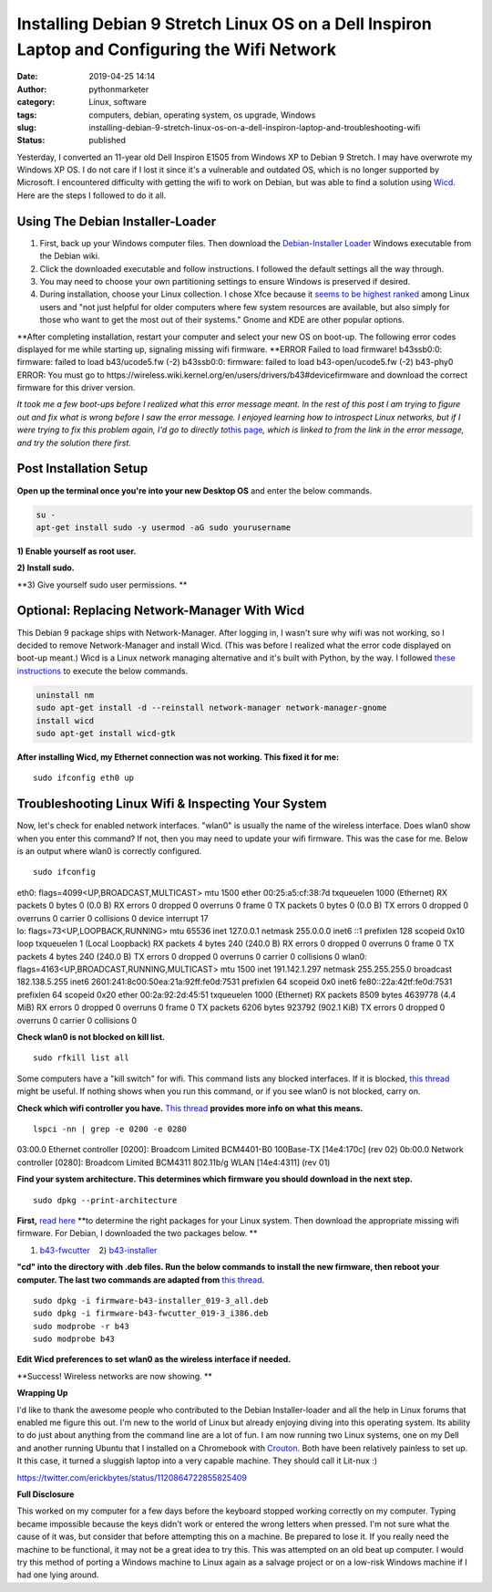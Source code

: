 Installing Debian 9 Stretch Linux OS on a Dell Inspiron Laptop and Configuring the Wifi Network
###############################################################################################
:date: 2019-04-25 14:14
:author: pythonmarketer
:category: Linux, software
:tags: computers, debian, operating system, os upgrade, Windows
:slug: installing-debian-9-stretch-linux-os-on-a-dell-inspiron-laptop-and-troubleshooting-wifi
:status: published

Yesterday, I converted an 11-year old Dell Inspiron E1505 from Windows XP to Debian 9 Stretch. I may have overwrote my Windows XP OS. I do not care if I lost it since it's a vulnerable and outdated OS, which is no longer supported by Microsoft. I encountered difficulty with getting the wifi to work on Debian, but was able to find a solution using `Wicd <https://help.ubuntu.com/community/WICD>`__. Here are the steps I followed to do it all.

Using The Debian Installer-Loader
---------------------------------

#. First, back up your Windows computer files. Then download the `Debian-Installer Loader <https://wiki.debian.org/DebianInstaller/Loader>`__ Windows executable from the Debian wiki.
#. Click the downloaded executable and |IMG_20190423_184816999|\ follow instructions. I followed the default settings all the way through.
#. You may need to choose your own partitioning settings to ensure Windows is preserved if desired.
#. During installation, choose your Linux collection. I chose Xfce because it `seems to be highest ranked <https://www.slant.co/versus/1122/1124/~xfce_vs_gnome-3>`__ among Linux users and "not just helpful for older computers where few system resources are available, but also simply for those who want to get the most out of their systems." Gnome and KDE are other popular options.

.. image:: http://pythonmarketer.files.wordpress.com/2019/04/46248-img_20190423_184023738-e1556211291659.jpg
   :alt: IMG_20190423_184023738
   :class: wp-image-1784 aligncenter
   :width: 564px
   :height: 375px

**After completing installation, restart your computer and select your new OS on boot-up. The following error codes displayed for me while starting up, signaling missing wifi firmware. **\ 
ERROR Failed to load firmware!
b43ssb0:0: firmware: failed to load b43/ucode5.fw (-2)
b43ssb0:0: firmware: failed to load b43-open/ucode5.fw (-2)
b43-phy0 ERROR: You must go to https://wireless.wiki.kernel.org/en/users/drivers/b43#devicefirmware and download the correct firmware for this driver version.

*It took me a few boot-ups before I realized what this error message meant. In the rest of this post I am trying to figure out and fix what is wrong before I saw the error message. I enjoyed learning how to introspect Linux networks, but if I were trying to fix this problem again, I'd go to directly to*\ `this page <http://linuxwireless.sipsolutions.net/en/users/Drivers/b43/>`__\ *, which is linked to from the link in the error message, and try the solution there first.*

Post Installation Setup
-----------------------

**Open up the terminal once you're into your new Desktop OS** and enter the below commands.

.. code-block:: shell

   su - 
   apt-get install sudo -y usermod -aG sudo yourusername

**1) Enable yourself as root user.**

**2) Install sudo.**

**3) Give yourself sudo user permissions. **

Optional: Replacing Network-Manager With Wicd
---------------------------------------------

This Debian 9 package ships with Network-Manager. After logging in, I wasn't sure why wifi was not working, so I decided to remove Network-Manager and install Wicd. (This was before I realized what the error code displayed on boot-up meant.) Wicd is a Linux network managing alternative and it's built with Python, by the way. I followed `these instructions <https://help.ubuntu.com/community/WICD>`__ to execute the below commands.

.. code-block:: shell

   uninstall nm
   sudo apt-get install -d --reinstall network-manager network-manager-gnome
   install wicd
   sudo apt-get install wicd-gtk

**After installing Wicd, my Ethernet connection was not working. This fixed it for me:**

::

   sudo ifconfig eth0 up

Troubleshooting Linux Wifi & Inspecting Your System
---------------------------------------------------

Now, let's check for enabled network interfaces. "wlan0" is usually the name of the wireless interface. Does wlan0 show when you enter this command? If not, then you may need to update your wifi firmware. This was the case for me. Below is an output where wlan0 is correctly configured.

::

   sudo ifconfig

| eth0: flags=4099<UP,BROADCAST,MULTICAST> mtu 1500
  ether 00:25:a5:cf:38:7d txqueuelen 1000 (Ethernet)
  RX packets 0 bytes 0 (0.0 B)
  RX errors 0 dropped 0 overruns 0 frame 0
  TX packets 0 bytes 0 (0.0 B)
  TX errors 0 dropped 0 overruns 0 carrier 0 collisions 0
  device interrupt 17
| 
  lo: flags=73<UP,LOOPBACK,RUNNING> mtu 65536
  inet 127.0.0.1 netmask 255.0.0.0
  inet6 ::1 prefixlen 128 scopeid 0x10
  loop txqueuelen 1 (Local Loopback)
  RX packets 4 bytes 240 (240.0 B)
  RX errors 0 dropped 0 overruns 0 frame 0
  TX packets 4 bytes 240 (240.0 B)
  TX errors 0 dropped 0 overruns 0 carrier 0 collisions 0
  wlan0: flags=4163<UP,BROADCAST,RUNNING,MULTICAST> mtu 1500
  inet 191.142.1.297 netmask 255.255.255.0 broadcast 182.138.5.255
  inet6 2601:241:8c00:50ea:21a:92ff:fe0d:7531 prefixlen 64 scopeid 0x0
  inet6 fe80::22a:42tf:fe0d:7531 prefixlen 64 scopeid 0x20 ether 00:2a:92:2d:45:51 txqueuelen 1000 (Ethernet)
  RX packets 8509 bytes 4639778 (4.4 MiB)
  RX errors 0 dropped 0 overruns 0 frame 0
  TX packets 6206 bytes 923792 (902.1 KiB)
  TX errors 0 dropped 0 overruns 0 carrier 0 collisions 0

**Check wlan0 is not blocked on kill list.**

::

   sudo rfkill list all

Some computers have a "kill switch" for wifi. This command lists any blocked interfaces. If it is blocked, `this thread <https://ubuntuforums.org/showthread.php?t=2298330>`__ might be useful. If nothing shows when you run this command, or if you see wlan0 is not blocked, carry on.

**Check which wifi controller you have.** `This thread <https://askubuntu.com/questions/55868/installing-broadcom-wireless-drivers>`__ **provides more info on what this means.**

::

   lspci -nn | grep -e 0200 -e 0280

03:00.0 Ethernet controller [0200]: Broadcom Limited BCM4401-B0 100Base-TX [14e4:170c] (rev 02)
0b:00.0 Network controller [0280]: Broadcom Limited BCM4311 802.11b/g WLAN [14e4:4311] (rev 01)

**Find your system architecture. This determines which firmware you should download in the next step.**

::

   sudo dpkg --print-architecture

**First,** `read here <https://wireless.wiki.kernel.org/en/users/drivers/b43/firmware>`__ **to determine the right packages for your Linux system. Then download the appropriate missing wifi firmware. For Debian, I downloaded the two packages below. **

1) `b43-fwcutter <https://packages.debian.org/stretch/b43-fwcutter>`__    2) `b43-installer <https://packages.debian.org/stretch/firmware-b43-installer>`__

**"cd" into the directory with .deb files. Run the below commands to install the new firmware, then reboot your computer. The last two commands are adapted from** `this thread <https://ubuntuforums.org/showthread.php?t=2203312&page=4>`__.

::

   sudo dpkg -i firmware-b43-installer_019-3_all.deb
   sudo dpkg -i firmware-b43-fwcutter_019-3_i386.deb
   sudo modprobe -r b43
   sudo modprobe b43

**Edit Wicd preferences to set wlan0 as the wireless interface if needed.**

.. image:: https://pythonmarketer.files.wordpress.com/2019/04/change_wicd_settings.png
   :alt: change_wicd_settings
   :class: alignnone wp-image-1779
   :width: 380px
   :height: 357px

**Success! Wireless networks are now showing.
**

.. image:: https://pythonmarketer.files.wordpress.com/2019/04/wicd_success.png
   :alt: wicd_success
   :class: alignnone wp-image-1780
   :width: 375px
   :height: 351px

**Wrapping Up**

I'd like to thank the awesome people who contributed to the Debian Installer-loader and all the help in Linux forums that enabled me figure this out. I'm new to the world of Linux but already enjoying diving into this operating system. Its ability to do just about anything from the command line are a lot of fun. I am now running two Linux systems, one on my Dell and another running Ubuntu that I installed on a Chromebook with `Crouton <https://www.howtogeek.com/162120/how-to-install-ubuntu-linux-on-your-chromebook-with-crouton/>`__. Both have been relatively painless to set up. It this case, it turned a sluggish laptop into a very capable machine. They should call it Lit-nux :)

https://twitter.com/erickbytes/status/1120864722855825409

**Full Disclosure**

This worked on my computer for a few days before the keyboard stopped working correctly on my computer. Typing became impossible because the keys didn't work or entered the wrong letters when pressed. I'm not sure what the cause of it was, but consider that before attempting this on a machine. Be prepared to lose it. If you really need the machine to be functional, it may not be a great idea to try this. This was attempted on an old beat up computer. I would try this method of porting a Windows machine to Linux again as a salvage project or on a low-risk Windows machine if I had one lying around.

.. |IMG_20190423_184816999| image:: http://pythonmarketer.files.wordpress.com/2019/04/97878-img_20190423_184816999-e1556211269262.jpg
   :class: wp-image-1785 alignright
   :width: 311px
   :height: 196px
